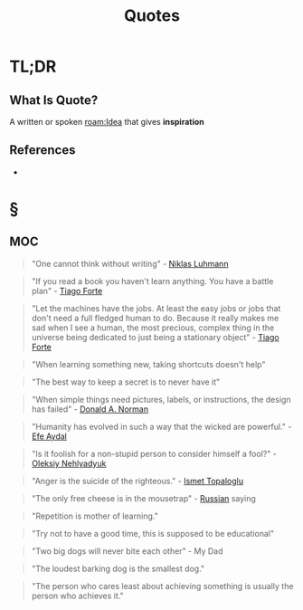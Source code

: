 #+TITLE: Quotes
#+STARTUP: overview
#+ROAM_ALIAS: "Quotes"
#+ROAM_TAGS: concept
#+CREATED: [2021-06-10 Prş]
#+LAST_MODIFIED: [2021-06-10 Prş 01:35]

* TL;DR
** What Is Quote?
A written or spoken [[roam:Idea]] that gives *inspiration*
# ** Why Is Quotes Important?
# ** When To Use Quotes?
# ** How To Use Quotes?
# ** Examples of Quotes
# ** Founder(s) of Quotes
** References
+

* §
** MOC
:PROPERTIES:
:ID:       f55d3e4a-6945-4ed6-b108-f8b75187e49b
:END:
#+begin_quote
"One cannot think without writing" - [[file:niklas_luhmann.org][Niklas Luhmann]]
#+end_quote

#+begin_quote
"If you read a book you haven't learn anything. You have a battle plan" - [[file:tiago-forte.org][Tiago Forte]]
#+end_quote

#+begin_quote
"Let the machines have the jobs. At least the easy jobs or jobs that don't need a full fledged human to do. Because it really makes me sad when I see a human, the most precious, complex thing in the universe being dedicated to just being a stationary object" - [[file:tiago-forte.org][Tiago Forte]]
#+end_quote

#+begin_quote
"When learning something new, taking shortcuts doesn't help"
#+end_quote

#+begin_quote
"The best way to keep a secret is to never have it"
#+end_quote

#+begin_quote
"When simple things need pictures, labels, or instructions, the design has failed" - [[file:donald_a_norman.org][Donald A. Norman]]
#+end_quote

#+begin_quote
"Humanity has evolved in such a way that the wicked are powerful." - [[file:efe_aydal.org][Efe Aydal]]
#+end_quote

#+begin_quote
"Is it foolish for a non-stupid person to consider himself a fool?" - [[file:Oleksiy-Nehlyadyuk.org][Oleksiy Nehlyadyuk]]
#+end_quote

#+begin_quote
"Anger is the suicide of the righteous." - [[file:ismet_topaloglu.org][Ismet Topaloglu]]
#+end_quote

#+begin_quote
"The only free cheese is in the mousetrap" - [[file:20210610021205-russian.org][Russian]] saying
#+end_quote

#+begin_quote
"Repetition is mother of learning."
#+end_quote

#+begin_quote
"Try not to have a good time, this is supposed to be educational"
#+end_quote

#+begin_quote
"Two big dogs will never bite each other" - My Dad
#+end_quote

#+begin_quote
"The loudest barking dog is the smallest dog."
#+end_quote

#+begin_quote
"The person who cares least about achieving something is usually the person who achieves it."
#+end_quote

# ** Claim
# ** Concept
# ** Anecdote
# *** Story
# *** Stat
# *** Study
# *** Chart
# ** Name
# *** Place
# *** People
# *** Event
# *** Date
# ** Tip
# ** Howto
